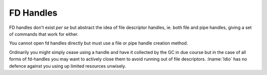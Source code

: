 .. _`fd handles`:

FD Handles
==========

FD handles don't exist *per se* but abstract the idea of file
descriptor handles, ie. both file and pipe handles, giving a set of
commands that work for either.

You cannot open fd handles directly but must use a file or pipe handle
creation method.

Ordinarily you might simply cease using a handle and have it collected
by the GC in due course but in the case of all forms of fd-handles you
may want to actively close them to avoid running out of file
descriptors.  :lname:`Idio` has no defence against you using up
limited resources unwisely.


